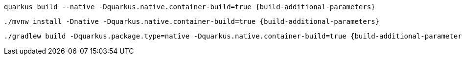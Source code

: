 [role="primary asciidoc-tabs-sync-cli"]
ifdef::upstream[]
.CLI
endif::[]
ifdef::downstream[]
* Using Quarkus CLI:
+
endif::[]
****
[source, bash, subs=attributes+]
----
quarkus build --native -Dquarkus.native.container-build=true {build-additional-parameters}
----
ifndef::devtools-no-maven[]
ifdef::devtools-wrapped[+]

ifdef::upstream[]

endif::[]
ifdef::downstream[]
* {note-quarkus-cli-support}
endif::[]
****

[role="secondary asciidoc-tabs-sync-maven"]
ifdef::upstream[]
.Maven
endif::[]
ifdef::downstream[]
* Using Maven:
+
endif::[]
****
[source, bash, subs=attributes+]
----
./mvnw install -Dnative -Dquarkus.native.container-build=true {build-additional-parameters}
----
endif::[]
ifndef::devtools-no-gradle[]
ifdef::devtools-wrapped[+]
****

[role="secondary asciidoc-tabs-sync-gradle"]
ifdef::upstream[]
.Gradle
endif::[]
ifdef::downstream[]
* Using Gradle:
+
endif::[]
****
[source, bash, subs=attributes+]
----
./gradlew build -Dquarkus.package.type=native -Dquarkus.native.container-build=true {build-additional-parameters}
----
endif::[]
****